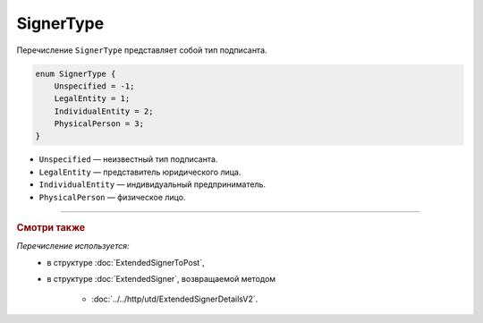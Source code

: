 SignerType
==========

Перечисление ``SignerType`` представляет собой тип подписанта.

.. code-block:: protobuf

    enum SignerType {
        Unspecified = -1;
        LegalEntity = 1;
        IndividualEntity = 2;
        PhysicalPerson = 3;
    }

- ``Unspecified`` — неизвестный тип подписанта.
- ``LegalEntity`` — представитель юридического лица.
- ``IndividualEntity`` — индивидуальный предприниматель.
- ``PhysicalPerson`` — физическое лицо.

----

.. rubric:: Смотри также

*Перечисление используется:*
	- в структуре :doc:`ExtendedSignerToPost`,
	- в структуре :doc:`ExtendedSigner`, возвращаемой методом

		- :doc:`../../http/utd/ExtendedSignerDetailsV2`.
	